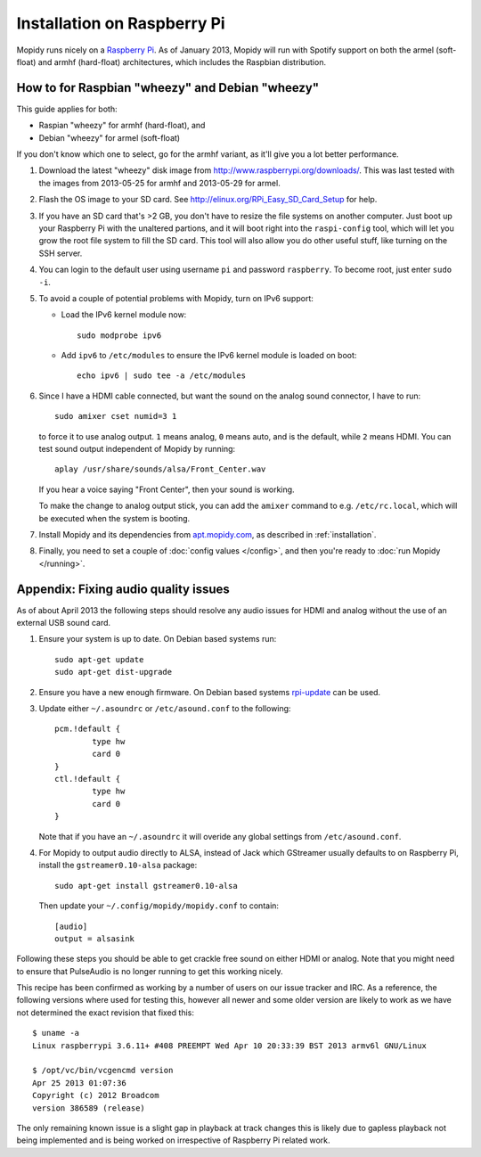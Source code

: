 .. _raspberrypi-installation:

****************************
Installation on Raspberry Pi
****************************

Mopidy runs nicely on a `Raspberry Pi <http://www.raspberrypi.org/>`_. As of
January 2013, Mopidy will run with Spotify support on both the armel
(soft-float) and armhf (hard-float) architectures, which includes the Raspbian
distribution.

.. image:: raspberry-pi-by-jwrodgers.jpg
    :width: 640
    :height: 427


.. _raspi-wheezy:

How to for Raspbian "wheezy" and Debian "wheezy"
================================================

This guide applies for both:

- Raspian "wheezy" for armhf (hard-float), and
- Debian "wheezy" for armel (soft-float)

If you don't know which one to select, go for the armhf variant, as it'll give
you a lot better performance.

#. Download the latest "wheezy" disk image from
   http://www.raspberrypi.org/downloads/. This was last tested with the images
   from 2013-05-25 for armhf and 2013-05-29 for armel.

#. Flash the OS image to your SD card. See
   http://elinux.org/RPi_Easy_SD_Card_Setup for help.

#. If you have an SD card that's >2 GB, you don't have to resize the file
   systems on another computer. Just boot up your Raspberry Pi with the
   unaltered partions, and it will boot right into the ``raspi-config`` tool,
   which will let you grow the root file system to fill the SD card. This tool
   will also allow you do other useful stuff, like turning on the SSH server.

#. You can login to the default user using username ``pi`` and password
   ``raspberry``. To become root, just enter ``sudo -i``.

#. To avoid a couple of potential problems with Mopidy, turn on IPv6 support:

   - Load the IPv6 kernel module now::

         sudo modprobe ipv6

   - Add ``ipv6`` to ``/etc/modules`` to ensure the IPv6 kernel module is
     loaded on boot::

         echo ipv6 | sudo tee -a /etc/modules

#. Since I have a HDMI cable connected, but want the sound on the analog sound
   connector, I have to run::

       sudo amixer cset numid=3 1

   to force it to use analog output. ``1`` means analog, ``0`` means auto, and
   is the default, while ``2`` means HDMI. You can test sound output
   independent of Mopidy by running::

       aplay /usr/share/sounds/alsa/Front_Center.wav

   If you hear a voice saying "Front Center", then your sound is working.

   To make the change to analog output stick, you can add the ``amixer``
   command to e.g. ``/etc/rc.local``, which will be executed when the system is
   booting.

#. Install Mopidy and its dependencies from `apt.mopidy.com
   <http://apt.mopidy.com/>`_, as described in :ref:`installation`.

#. Finally, you need to set a couple of :doc:`config values </config>`, and
   then you're ready to :doc:`run Mopidy </running>`.


Appendix: Fixing audio quality issues
=====================================

As of about April 2013 the following steps should resolve any audio
issues for HDMI and analog without the use of an external USB sound
card.

#. Ensure your system is up to date. On Debian based systems run::

      sudo apt-get update
      sudo apt-get dist-upgrade

#. Ensure you have a new enough firmware. On Debian based systems
   `rpi-update <https://github.com/Hexxeh/rpi-update>`_
   can be used.

#. Update either ``~/.asoundrc`` or ``/etc/asound.conf`` to the
   following::

       pcm.!default {
               type hw
               card 0
       }
       ctl.!default {
               type hw
               card 0
       }

   Note that if you have an ``~/.asoundrc`` it will overide any global
   settings from ``/etc/asound.conf``.

#. For Mopidy to output audio directly to ALSA, instead of Jack which
   GStreamer usually defaults to on Raspberry Pi, install the
   ``gstreamer0.10-alsa`` package::

       sudo apt-get install gstreamer0.10-alsa

   Then update your ``~/.config/mopidy/mopidy.conf`` to contain::

       [audio]
       output = alsasink

Following these steps you should be able to get crackle free sound on either
HDMI or analog. Note that you might need to ensure that PulseAudio is no longer
running to get this working nicely.

This recipe has been confirmed as working by a number of users on our issue
tracker and IRC. As a reference, the following versions where used for testing
this, however all newer and some older version are likely to work as we have
not determined the exact revision that fixed this::

    $ uname -a
    Linux raspberrypi 3.6.11+ #408 PREEMPT Wed Apr 10 20:33:39 BST 2013 armv6l GNU/Linux

    $ /opt/vc/bin/vcgencmd version
    Apr 25 2013 01:07:36
    Copyright (c) 2012 Broadcom
    version 386589 (release)

The only remaining known issue is a slight gap in playback at track changes
this is likely due to gapless playback not being implemented and is being
worked on irrespective of Raspberry Pi related work.

